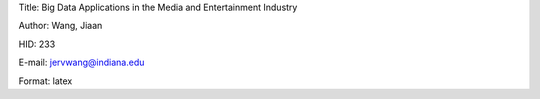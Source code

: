 Title: Big Data Applications in the Media and Entertainment Industry

Author: Wang, Jiaan

HID: 233

E-mail: jervwang@indiana.edu

Format: latex 
